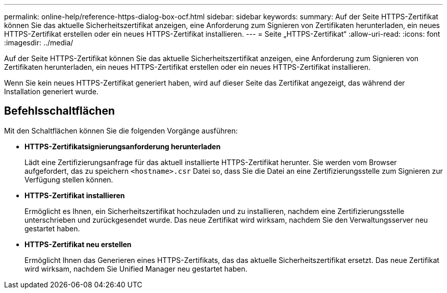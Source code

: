 ---
permalink: online-help/reference-https-dialog-box-ocf.html 
sidebar: sidebar 
keywords:  
summary: Auf der Seite HTTPS-Zertifikat können Sie das aktuelle Sicherheitszertifikat anzeigen, eine Anforderung zum Signieren von Zertifikaten herunterladen, ein neues HTTPS-Zertifikat erstellen oder ein neues HTTPS-Zertifikat installieren. 
---
= Seite „HTTPS-Zertifikat“
:allow-uri-read: 
:icons: font
:imagesdir: ../media/


[role="lead"]
Auf der Seite HTTPS-Zertifikat können Sie das aktuelle Sicherheitszertifikat anzeigen, eine Anforderung zum Signieren von Zertifikaten herunterladen, ein neues HTTPS-Zertifikat erstellen oder ein neues HTTPS-Zertifikat installieren.

Wenn Sie kein neues HTTPS-Zertifikat generiert haben, wird auf dieser Seite das Zertifikat angezeigt, das während der Installation generiert wurde.



== Befehlsschaltflächen

Mit den Schaltflächen können Sie die folgenden Vorgänge ausführen:

* *HTTPS-Zertifikatsignierungsanforderung herunterladen*
+
Lädt eine Zertifizierungsanfrage für das aktuell installierte HTTPS-Zertifikat herunter. Sie werden vom Browser aufgefordert, das zu speichern `<hostname>.csr` Datei so, dass Sie die Datei an eine Zertifizierungsstelle zum Signieren zur Verfügung stellen können.

* *HTTPS-Zertifikat installieren*
+
Ermöglicht es Ihnen, ein Sicherheitszertifikat hochzuladen und zu installieren, nachdem eine Zertifizierungsstelle unterschrieben und zurückgesendet wurde. Das neue Zertifikat wird wirksam, nachdem Sie den Verwaltungsserver neu gestartet haben.

* *HTTPS-Zertifikat neu erstellen*
+
Ermöglicht Ihnen das Generieren eines HTTPS-Zertifikats, das das aktuelle Sicherheitszertifikat ersetzt. Das neue Zertifikat wird wirksam, nachdem Sie Unified Manager neu gestartet haben.


